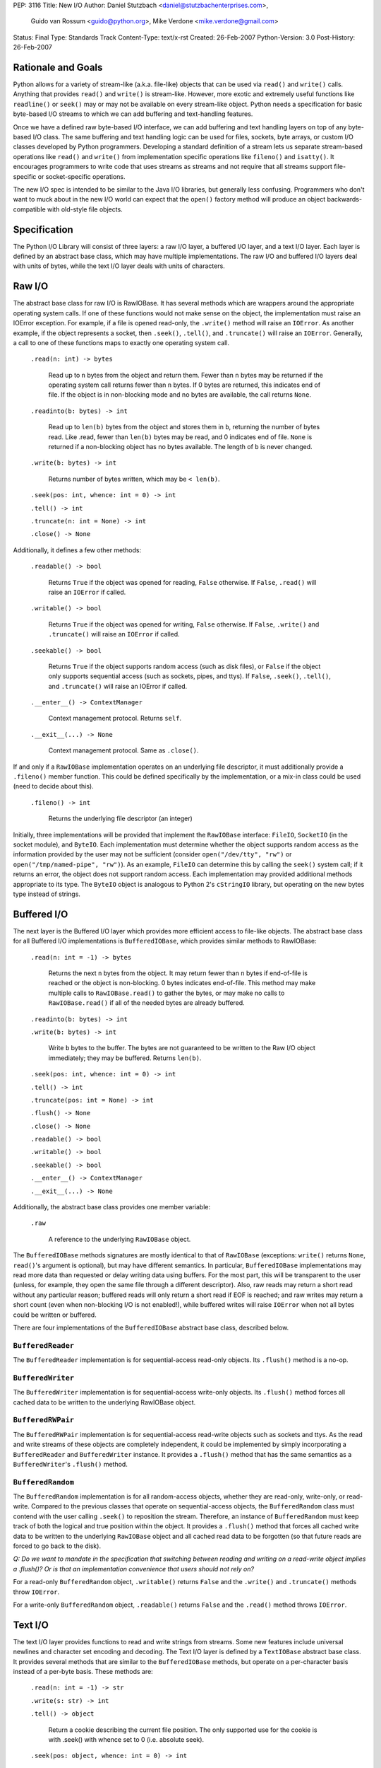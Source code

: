 PEP: 3116
Title: New I/O
Author: Daniel Stutzbach <daniel@stutzbachenterprises.com>,
        Guido van Rossum <guido@python.org>,
        Mike Verdone <mike.verdone@gmail.com>
Status: Final
Type: Standards Track
Content-Type: text/x-rst
Created: 26-Feb-2007
Python-Version: 3.0
Post-History: 26-Feb-2007

Rationale and Goals
===================

Python allows for a variety of stream-like (a.k.a. file-like) objects
that can be used via ``read()`` and ``write()`` calls.  Anything that
provides ``read()`` and ``write()`` is stream-like.  However, more
exotic and extremely useful functions like ``readline()`` or
``seek()`` may or may not be available on every stream-like object.
Python needs a specification for basic byte-based I/O streams to which
we can add buffering and text-handling features.

Once we have a defined raw byte-based I/O interface, we can add
buffering and text handling layers on top of any byte-based I/O class.
The same buffering and text handling logic can be used for files,
sockets, byte arrays, or custom I/O classes developed by Python
programmers.  Developing a standard definition of a stream lets us
separate stream-based operations like ``read()`` and ``write()`` from
implementation specific operations like ``fileno()`` and ``isatty()``.
It encourages programmers to write code that uses streams as streams
and not require that all streams support file-specific or
socket-specific operations.

The new I/O spec is intended to be similar to the Java I/O libraries,
but generally less confusing.  Programmers who don't want to muck
about in the new I/O world can expect that the ``open()`` factory
method will produce an object backwards-compatible with old-style file
objects.


Specification
=============

The Python I/O Library will consist of three layers: a raw I/O layer,
a buffered I/O layer, and a text I/O layer.  Each layer is defined by
an abstract base class, which may have multiple implementations.  The
raw I/O and buffered I/O layers deal with units of bytes, while the
text I/O layer deals with units of characters.


Raw I/O
=======

The abstract base class for raw I/O is RawIOBase.  It has several
methods which are wrappers around the appropriate operating system
calls.  If one of these functions would not make sense on the object,
the implementation must raise an IOError exception.  For example, if a
file is opened read-only, the ``.write()`` method will raise an
``IOError``.  As another example, if the object represents a socket,
then ``.seek()``, ``.tell()``, and ``.truncate()`` will raise an
``IOError``.  Generally, a call to one of these functions maps to
exactly one operating system call.

    ``.read(n: int) -> bytes``

       Read up to ``n`` bytes from the object and return them.  Fewer
       than ``n`` bytes may be returned if the operating system call
       returns fewer than ``n`` bytes.  If 0 bytes are returned, this
       indicates end of file.  If the object is in non-blocking mode
       and no bytes are available, the call returns ``None``.

    ``.readinto(b: bytes) -> int``

       Read up to ``len(b)`` bytes from the object and stores them in
       ``b``, returning the number of bytes read.  Like .read, fewer
       than ``len(b)`` bytes may be read, and 0 indicates end of file.
       ``None`` is returned if a non-blocking object has no bytes
       available.  The length of ``b`` is never changed.

    ``.write(b: bytes) -> int``

        Returns number of bytes written, which may be ``< len(b)``.

    ``.seek(pos: int, whence: int = 0) -> int``

    ``.tell() -> int``

    ``.truncate(n: int = None) -> int``

    ``.close() -> None``

Additionally, it defines a few other methods:

    ``.readable() -> bool``

       Returns ``True`` if the object was opened for reading,
       ``False`` otherwise.  If ``False``, ``.read()`` will raise an
       ``IOError`` if called.

    ``.writable() -> bool``

       Returns ``True`` if the object was opened for writing,
       ``False`` otherwise.  If ``False``, ``.write()`` and
       ``.truncate()`` will raise an ``IOError`` if called.

    ``.seekable() -> bool``

       Returns ``True`` if the object supports random access (such as
       disk files), or ``False`` if the object only supports
       sequential access (such as sockets, pipes, and ttys).  If
       ``False``, ``.seek()``, ``.tell()``, and ``.truncate()`` will
       raise an IOError if called.

    ``.__enter__() -> ContextManager``

       Context management protocol.  Returns ``self``.

    ``.__exit__(...) -> None``

       Context management protocol.  Same as ``.close()``.

If and only if a ``RawIOBase`` implementation operates on an
underlying file descriptor, it must additionally provide a
``.fileno()`` member function.  This could be defined specifically by
the implementation, or a mix-in class could be used (need to decide
about this).

    ``.fileno() -> int``

       Returns the underlying file descriptor (an integer)

Initially, three implementations will be provided that implement the
``RawIOBase`` interface: ``FileIO``, ``SocketIO`` (in the socket
module), and ``ByteIO``.  Each implementation must determine whether
the object supports random access as the information provided by the
user may not be sufficient (consider ``open("/dev/tty", "rw")`` or
``open("/tmp/named-pipe", "rw")``).  As an example, ``FileIO`` can
determine this by calling the ``seek()`` system call; if it returns an
error, the object does not support random access.  Each implementation
may provided additional methods appropriate to its type.  The
``ByteIO`` object is analogous to Python 2's ``cStringIO`` library,
but operating on the new bytes type instead of strings.


Buffered I/O
============

The next layer is the Buffered I/O layer which provides more efficient
access to file-like objects.  The abstract base class for all Buffered
I/O implementations is ``BufferedIOBase``, which provides similar methods
to RawIOBase:

    ``.read(n: int = -1) -> bytes``

       Returns the next ``n`` bytes from the object.  It may return
       fewer than ``n`` bytes if end-of-file is reached or the object is
       non-blocking.  0 bytes indicates end-of-file.  This method may
       make multiple calls to ``RawIOBase.read()`` to gather the bytes,
       or may make no calls to ``RawIOBase.read()`` if all of the needed
       bytes are already buffered.

    ``.readinto(b: bytes) -> int``

    ``.write(b: bytes) -> int``

       Write ``b`` bytes to the buffer.  The bytes are not guaranteed to
       be written to the Raw I/O object immediately; they may be
       buffered.  Returns ``len(b)``.

    ``.seek(pos: int, whence: int = 0) -> int``

    ``.tell() -> int``

    ``.truncate(pos: int = None) -> int``

    ``.flush() -> None``

    ``.close() -> None``

    ``.readable() -> bool``

    ``.writable() -> bool``

    ``.seekable() -> bool``

    ``.__enter__() -> ContextManager``

    ``.__exit__(...) -> None``

Additionally, the abstract base class provides one member variable:

    ``.raw``

       A reference to the underlying ``RawIOBase`` object.

The ``BufferedIOBase`` methods signatures are mostly identical to that
of ``RawIOBase`` (exceptions: ``write()`` returns ``None``,
``read()``'s argument is optional), but may have different semantics.
In particular, ``BufferedIOBase`` implementations may read more data
than requested or delay writing data using buffers.  For the most
part, this will be transparent to the user (unless, for example, they
open the same file through a different descriptor).  Also, raw reads
may return a short read without any particular reason; buffered reads
will only return a short read if EOF is reached; and raw writes may
return a short count (even when non-blocking I/O is not enabled!),
while buffered writes will raise ``IOError`` when not all bytes could
be written or buffered.

There are four implementations of the ``BufferedIOBase`` abstract base
class, described below.


``BufferedReader``
------------------

The ``BufferedReader`` implementation is for sequential-access
read-only objects.  Its ``.flush()`` method is a no-op.


``BufferedWriter``
------------------

The ``BufferedWriter`` implementation is for sequential-access
write-only objects.  Its ``.flush()`` method forces all cached data to
be written to the underlying RawIOBase object.


``BufferedRWPair``
------------------

The ``BufferedRWPair`` implementation is for sequential-access
read-write objects such as sockets and ttys.  As the read and write
streams of these objects are completely independent, it could be
implemented by simply incorporating a ``BufferedReader`` and
``BufferedWriter`` instance.  It provides a ``.flush()`` method that
has the same semantics as a ``BufferedWriter``'s ``.flush()`` method.


``BufferedRandom``
------------------

The ``BufferedRandom`` implementation is for all random-access
objects, whether they are read-only, write-only, or read-write.
Compared to the previous classes that operate on sequential-access
objects, the ``BufferedRandom`` class must contend with the user
calling ``.seek()`` to reposition the stream.  Therefore, an instance
of ``BufferedRandom`` must keep track of both the logical and true
position within the object.  It provides a ``.flush()`` method that
forces all cached write data to be written to the underlying
``RawIOBase`` object and all cached read data to be forgotten (so that
future reads are forced to go back to the disk).

*Q: Do we want to mandate in the specification that switching between
reading and writing on a read-write object implies a .flush()?  Or is
that an implementation convenience that users should not rely on?*

For a read-only ``BufferedRandom`` object, ``.writable()`` returns
``False`` and the ``.write()`` and ``.truncate()`` methods throw
``IOError``.

For a write-only ``BufferedRandom`` object, ``.readable()`` returns
``False`` and the ``.read()`` method throws ``IOError``.


Text I/O
========

The text I/O layer provides functions to read and write strings from
streams.  Some new features include universal newlines and character
set encoding and decoding.  The Text I/O layer is defined by a
``TextIOBase`` abstract base class.  It provides several methods that
are similar to the ``BufferedIOBase`` methods, but operate on a
per-character basis instead of a per-byte basis.  These methods are:

    ``.read(n: int = -1) -> str``

    ``.write(s: str) -> int``

    ``.tell() -> object``

        Return a cookie describing the current file position.
        The only supported use for the cookie is with .seek()
        with whence set to 0 (i.e. absolute seek).

    ``.seek(pos: object, whence: int = 0) -> int``

        Seek to position ``pos``.  If ``pos`` is non-zero, it must
        be a cookie returned from ``.tell()`` and ``whence`` must be zero.

    ``.truncate(pos: object = None) -> int``

        Like ``BufferedIOBase.truncate()``, except that ``pos`` (if
        not ``None``) must be a cookie previously returned by ``.tell()``.

Unlike with raw I/O, the units for .seek() are not specified - some
implementations (e.g. ``StringIO``) use characters and others
(e.g. ``TextIOWrapper``) use bytes.  The special case for zero is to
allow going to the start or end of a stream without a prior
``.tell()``.  An implementation could include stream encoder state in
the cookie returned from ``.tell()``.


``TextIOBase`` implementations also provide several methods that are
pass-throughs to the underlying ``BufferedIOBase`` objects:

    ``.flush() -> None``

    ``.close() -> None``

    ``.readable() -> bool``

    ``.writable() -> bool``

    ``.seekable() -> bool``

``TextIOBase`` class implementations additionally provide the
following methods:

    ``.readline() -> str``

        Read until newline or EOF and return the line, or ``""`` if
        EOF hit immediately.

    ``.__iter__() -> Iterator``

        Returns an iterator that returns lines from the file (which
        happens to be ``self``).

    ``.next() -> str``

        Same as ``readline()`` except raises ``StopIteration`` if EOF
        hit immediately.

Two implementations will be provided by the Python library.  The
primary implementation, ``TextIOWrapper``, wraps a Buffered I/O
object.  Each ``TextIOWrapper`` object has a property named
"``.buffer``" that provides a reference to the underlying
``BufferedIOBase`` object.  Its initializer has the following
signature:

    ``.__init__(self, buffer, encoding=None, errors=None, newline=None, line_buffering=False)``

        ``buffer`` is a reference to the ``BufferedIOBase`` object to
        be wrapped with the ``TextIOWrapper``.

        ``encoding`` refers to an encoding to be used for translating
        between the byte-representation and character-representation.
        If it is ``None``, then the system's locale setting will be
        used as the default.

        ``errors`` is an optional string indicating error handling.
        It may be set whenever ``encoding`` may be set.  It defaults
        to ``'strict'``.

        ``newline`` can be ``None``, ``''``, ``'\n'``, ``'\r'``, or
        ``'\r\n'``; all other values are illegal.  It controls the
        handling of line endings.  It works as follows:

        * On input, if ``newline`` is ``None``, universal newlines
          mode is enabled.  Lines in the input can end in ``'\n'``,
          ``'\r'``, or ``'\r\n'``, and these are translated into
          ``'\n'`` before being returned to the caller.  If it is
          ``''``, universal newline mode is enabled, but line endings
          are returned to the caller untranslated.  If it has any of
          the other legal values, input lines are only terminated by
          the given string, and the line ending is returned to the
          caller untranslated.  (In other words, translation to
          ``'\n'`` only occurs if ``newline`` is ``None``.)

        * On output, if ``newline`` is ``None``, any ``'\n'``
          characters written are translated to the system default
          line separator, ``os.linesep``.  If ``newline`` is ``''``,
          no translation takes place.  If ``newline`` is any of the
          other legal values, any ``'\n'`` characters written are
          translated to the given string.  (Note that the rules
          guiding translation are different for output than for
          input.)

        ``line_buffering``, if True, causes ``write()`` calls to imply
        a ``flush()`` if the string written contains at least one
        ``'\n'`` or ``'\r'`` character.  This is set by ``open()``
        when it detects that the underlying stream is a TTY device,
        or when a ``buffering`` argument of ``1`` is passed.

        Further notes on the ``newline`` parameter:

        * ``'\r'`` support is still needed for some OSX applications
          that produce files using ``'\r'`` line endings; Excel (when
          exporting to text) and Adobe Illustrator EPS files are the
          most common examples.

        * If translation is enabled, it happens regardless of which
          method is called for reading or writing.  For example,
          ``f.read()`` will always produce the same result as
          ``''.join(f.readlines())``.

        * If universal newlines without translation are requested on
          input (i.e. ``newline=''``), if a system read operation
          returns a buffer ending in ``'\r'``, another system read
          operation is done to determine whether it is followed by
          ``'\n'`` or not.  In universal newlines mode with
          translation, the second system read operation may be
          postponed until the next read request, and if the following
          system read operation returns a buffer starting with
          ``'\n'``, that character is simply discarded.

Another implementation, ``StringIO``, creates a file-like ``TextIO``
implementation without an underlying Buffered I/O object.  While
similar functionality could be provided by wrapping a ``BytesIO``
object in a ``TextIOWrapper``, the ``StringIO`` object allows for much
greater efficiency as it does not need to actually performing encoding
and decoding.  A String I/O object can just store the encoded string
as-is.  The ``StringIO`` object's ``__init__`` signature takes an
optional string specifying the initial value; the initial position is
always 0.  It does not support encodings or newline translations; you
always read back exactly the characters you wrote.


Unicode encoding/decoding Issues
--------------------------------

We should allow changing the encoding and error-handling
setting later.  The behavior of Text I/O operations in the face of
Unicode problems and ambiguities (e.g. diacritics, surrogates, invalid
bytes in an encoding) should be the same as that of the unicode
``encode()``/``decode()`` methods.  ``UnicodeError`` may be raised.

Implementation note: we should be able to reuse much of the
infrastructure provided by the ``codecs`` module.  If it doesn't
provide the exact APIs we need, we should refactor it to avoid
reinventing the wheel.


Non-blocking I/O
================

Non-blocking I/O is fully supported on the Raw I/O level only.  If a
raw object is in non-blocking mode and an operation would block, then
``.read()`` and ``.readinto()`` return ``None``, while ``.write()``
returns 0.  In order to put an object in non-blocking mode,
the user must extract the fileno and do it by hand.

At the Buffered I/O and Text I/O layers, if a read or write fails due
a non-blocking condition, they raise an ``IOError`` with ``errno`` set
to ``EAGAIN``.

Originally, we considered propagating up the Raw I/O behavior, but
many corner cases and problems were raised.  To address these issues,
significant changes would need to have been made to the Buffered I/O
and Text I/O layers.  For example, what should ``.flush()`` do on a
Buffered non-blocking object?  How would the user instruct the object
to "Write as much as you can from your buffer, but don't block"?  A
non-blocking ``.flush()`` that doesn't necessarily flush all available
data is counter-intuitive.  Since non-blocking and blocking objects
would have such different semantics at these layers, it was agreed to
abandon efforts to combine them into a single type.


The ``open()`` Built-in Function
================================

The ``open()`` built-in function is specified by the following
pseudo-code::

    def open(filename, mode="r", buffering=None, *,
             encoding=None, errors=None, newline=None):
        assert isinstance(filename, (str, int))
        assert isinstance(mode, str)
        assert buffering is None or isinstance(buffering, int)
        assert encoding is None or isinstance(encoding, str)
        assert newline in (None, "", "\n", "\r", "\r\n")
        modes = set(mode)
        if modes - set("arwb+t") or len(mode) > len(modes):
            raise ValueError("invalid mode: %r" % mode)
        reading = "r" in modes
        writing = "w" in modes
        binary = "b" in modes
        appending = "a" in modes
        updating = "+" in modes
        text = "t" in modes or not binary
        if text and binary:
            raise ValueError("can't have text and binary mode at once")
        if reading + writing + appending > 1:
            raise ValueError("can't have read/write/append mode at once")
        if not (reading or writing or appending):
            raise ValueError("must have exactly one of read/write/append mode")
        if binary and encoding is not None:
            raise ValueError("binary modes doesn't take an encoding arg")
        if binary and errors is not None:
            raise ValueError("binary modes doesn't take an errors arg")
        if binary and newline is not None:
            raise ValueError("binary modes doesn't take a newline arg")
        # XXX Need to spec the signature for FileIO()
        raw = FileIO(filename, mode)
        line_buffering = (buffering == 1 or buffering is None and raw.isatty())
        if line_buffering or buffering is None:
            buffering = 8*1024  # International standard buffer size
            # XXX Try setting it to fstat().st_blksize
        if buffering < 0:
            raise ValueError("invalid buffering size")
        if buffering == 0:
            if binary:
                return raw
            raise ValueError("can't have unbuffered text I/O")
        if updating:
            buffer = BufferedRandom(raw, buffering)
        elif writing or appending:
            buffer = BufferedWriter(raw, buffering)
        else:
            assert reading
            buffer = BufferedReader(raw, buffering)
        if binary:
            return buffer
        assert text
        return TextIOWrapper(buffer, encoding, errors, newline, line_buffering)


Copyright
=========

This document has been placed in the public domain.
